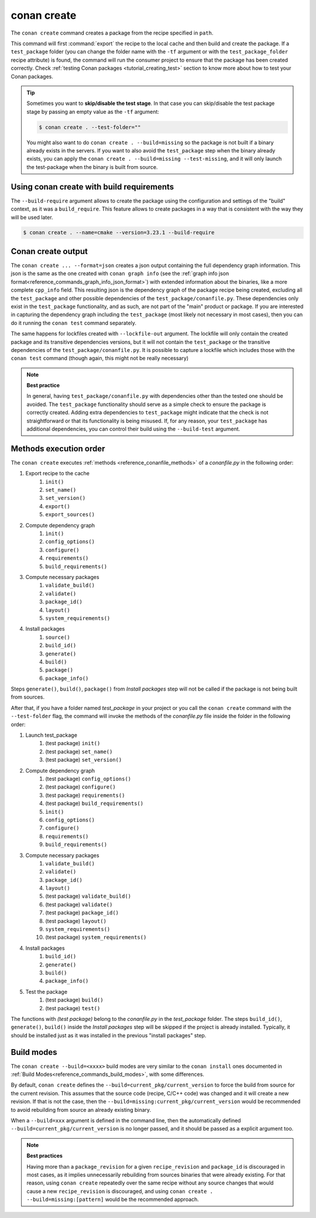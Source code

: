 .. _reference_commands_create:

conan create
============

.. autocommand::
    :command: conan create -h


The ``conan create`` command creates a package from the recipe specified in ``path``.

This command will first :command:`export` the recipe to the local cache and then build
and create the package. If a ``test_package`` folder (you can change the folder name with
the ``-tf`` argument or with the ``test_package_folder`` recipe attribute) is found, the command will run the consumer project to ensure that
the package has been created correctly. Check :ref:`testing Conan packages
<tutorial_creating_test>` section to know more about how to test your Conan packages.

.. tip::

    Sometimes you want to **skip/disable the test stage**. In that case you can skip/disable
    the test package stage by passing an empty value as the ``-tf`` argument:

    .. code-block:: bash

        $ conan create . --test-folder=""

    You might also want to do ``conan create . --build=missing`` so the package is not built
    if a binary already exists in the servers. If you want to also avoid the ``test_package``
    step when the binary already exists, you can apply the ``conan create . --build=missing --test-missing``,
    and it will only launch the test-package when the binary is built from source.


Using conan create with build requirements
------------------------------------------

The ``--build-require`` argument allows to create the package using the configuration and
settings of the "build" context, as it was a ``build_require``. This feature allows to
create packages in a way that is consistent with the way they will be used later. 

.. code-block:: bash

    $ conan create . --name=cmake --version=3.23.1 --build-require  


Conan create output
-------------------

The ``conan create ... --format=json`` creates a json output containing the full dependency graph information.
This json is the same as the one created with ``conan graph info`` (see the :ref:`graph info json format<reference_commands_graph_info_json_format>`)
with extended information about the binaries, like a more complete ``cpp_info`` field.
This resulting json is the dependency graph of the package recipe being created, excluding all the ``test_package`` and other possible dependencies of the ``test_package/conanfile.py``. These dependencies only exist in the ``test_package`` functionality, and as such, are not part of the "main" product or package. If you are interested in capturing the dependency graph including the ``test_package`` (most likely not necessary in most cases), then you can do it running the ``conan test`` command separately.

The same happens for lockfiles created with ``--lockfile-out`` argument. The lockfile will only contain the created package and its transitive dependencies versions, but it will not contain the ``test_package`` or the transitive dependencies of the ``test_package/conanfile.py``. It is possible to capture a lockfile which includes those with the ``conan test`` command (though again, this might not be really necessary)

.. note::

  **Best practice**

  In general, having ``test_package/conanfile.py`` with dependencies other than the tested
  one should be avoided. The ``test_package`` functionality should serve as a simple check
  to ensure the package is correctly created. Adding extra dependencies to
  ``test_package`` might indicate that the check is not straightforward or that its
  functionality is being misused. If, for any reason, your ``test_package`` has additional
  dependencies, you can control their build using the ``--build-test`` argument.


Methods execution order
-----------------------

The ``conan create`` executes :ref:`methods <reference_conanfile_methods>` of a *conanfile.py* in the following order:

#. Export recipe to the cache
    #. ``init()``
    #. ``set_name()``
    #. ``set_version()``
    #. ``export()``
    #. ``export_sources()``
#. Compute dependency graph
    #. ``ìnit()``
    #. ``config_options()``
    #. ``configure()``
    #. ``requirements()``
    #. ``build_requirements()``
#. Compute necessary packages
    #. ``validate_build()``
    #. ``validate()``
    #. ``package_id()``
    #. ``layout()``
    #. ``system_requirements()``
#. Install packages
    #. ``source()``
    #. ``build_id()``
    #. ``generate()``
    #. ``build()``
    #. ``package()``
    #. ``package_info()``

Steps ``generate()``,  ``build()``, ``package()`` from *Install packages* step will not be called if the package
is not being built from sources.

After that, if you have a folder named *test_package* in your project or you call the ``conan create`` command with the
``--test-folder`` flag, the command will invoke the methods of the *conanfile.py* file inside the folder in the following order:

#. Launch test_package
    #. (test package) ``init()``
    #. (test package) ``set_name()``
    #. (test package) ``set_version()``
#. Compute dependency graph
    #. (test package) ``config_options()``
    #. (test package) ``configure()``
    #. (test package) ``requirements()``
    #. (test package) ``build_requirements()``
    #. ``ìnit()``
    #. ``config_options()``
    #. ``configure()``
    #. ``requirements()``
    #. ``build_requirements()``
#. Compute necessary packages
    #. ``validate_build()``
    #. ``validate()``
    #. ``package_id()``
    #. ``layout()``
    #. (test package) ``validate_build()``
    #. (test package) ``validate()``
    #. (test package) ``package_id()``
    #. (test package) ``layout()``
    #. ``system_requirements()``
    #. (test package) ``system_requirements()``
#. Install packages
    #. ``build_id()``
    #. ``generate()``
    #. ``build()``
    #. ``package_info()``
#. Test the package
    #. (test package) ``build()``
    #. (test package) ``test()``

The functions with *(test package)* belong to the *conanfile.py* in the *test_package* folder. The steps
``build_id()``, ``generate()``, ``build()`` inside the *Install packages* step will be skipped if the project is
already installed. Typically, it should be installed just as it was installed in the previous "install packages" step.


Build modes
-----------

The ``conan create --build=<xxxx>`` build modes are very similar to the ``conan install`` ones documented in :ref:`Build Modes<reference_commands_build_modes>`,
with some differences.

By default, ``conan create`` defines the ``--build=current_pkg/current_version`` to force the build
from source for the current revision. This assumes that the source code (recipe, C/C++ code) was
changed and it will create a new revision. If that is not the case, then the ``--build=missing:current_pkg/current_version``
would be recommended to avoid rebuilding from source an already existing binary.

When a ``--build=xxx`` argument is defined in the command line, then the automatically defined
``--build=current_pkg/current_version`` is no longer passed, and it should be passed as a explicit argument too.

.. note::

    **Best practices**

    Having more than a ``package_revision`` for a given ``recipe_revision`` and ``package_id`` is discouraged
    in most cases, as it implies unnecessarily rebuilding from sources binaries that were already existing. For that
    reason, using ``conan create`` repeatedly over the same recipe without any source changes that would cause a
    new ``recipe_revision`` is discouraged, and using ``conan create . --build=missing:[pattern]`` would be the
    recommended approach.


.. seealso::

    - Read more about creating packages in the :ref:`dedicated
      tutorial<tutorial_creating_packages>`
    - Read more about :ref:`testing Conan packages <tutorial_creating_test>`
